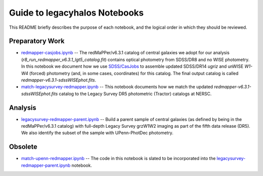 Guide to legacyhalos Notebooks
==============================

This README briefly describes the purpose of each notebook, and the logical
order in which they should be reviewed.

Preparatory Work
----------------

* `redmapper-casjobs.ipynb`_ -- The redMaPPer/v6.3.1 catalog of central galaxies
  we adopt for our analysis (*r8_run_redmapper_v6.3.1_lgt5_catalog.fit*)
  contains optical photometry from SDSS/DR8 and no WISE photometry.  In this
  notebook we document how we use `SDSS/CasJobs`_ to assemble updated SDSS/DR14
  *ugriz* and unWISE *W1-W4* (forced) photometry (and, in some cases,
  coordinates) for this catalog.  The final output catalog is called
  *redmapper-v6.3.1-sdssWISEphot.fits*.

* `match-legacysurvey-redmapper.ipynb`_ -- This notebook documents how we match
  the updated *redmapper-v6.3.1-sdssWISEphot.fits* catalog to the Legacy Survey
  DR5 photometric (Tractor) catalogs at NERSC.  

Analysis
--------
* `legacysurvey-redmapper-parent.ipynb`_ -- Build a parent sample of central
  galaxies (as defined by being in the redMaPPer/v6.3.1 catalog) with full-depth
  Legacy Survey grzW1W2 imaging as part of the fifth data release (DR5).  We
  also identify the subset of the sample with UPenn-PhotDec photometry.

Obsolete
--------
* `match-upenn-redmapper.ipynb`_ -- The code in this notebook is slated to be
  incorporated into the `legacysurvey-redmapper-parent.ipynb`_ notebook.


.. _`SDSS/CasJobs`: http://skyserver.sdss.org/CasJobs

.. _`redmapper-casjobs.ipynb`: https://github.com/moustakas/legacyhalos/blob/master/nb/redmapper-casjobs.ipynb 

.. _`match-legacysurvey-redmapper.ipynb`: https://github.com/moustakas/legacyhalos/blob/master/nb/match-legacysurvey-redmapper.ipynb

.. _`legacysurvey-redmapper-parent.ipynb`: https://github.com/moustakas/legacyhalos/blob/master/nb/legacysurvey-redmapper-parent.ipynb

.. _`match-upenn-redmapper.ipynb`: https://github.com/moustakas/legacyhalos/blob/master/nb/match-upenn-redmapper.ipynb
